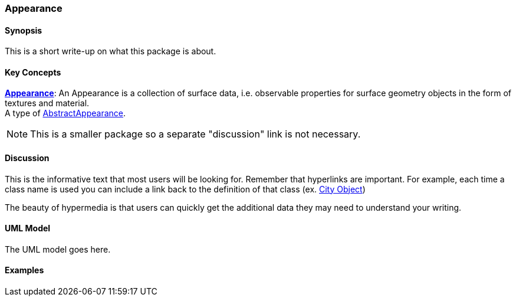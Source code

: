 [[ra-model-first-package-section]]
=== Appearance

[[ra-first-package-synopsis-section]]
==== Synopsis

This is a short write-up on what this package is about.

[[ra-first-package-concepts-section]]
==== Key Concepts

[[appearance-concept]]
<<Appearance-section,*Appearance*>>: An Appearance is a collection of surface data, i.e. observable properties for surface geometry objects in the form of textures and material. +
A type of <<abstract-appearance-concept,AbstractAppearance>>.

NOTE: This is a smaller package so a separate "discussion" link is not necessary.

[[ra-first-package-discussion-section]]
==== Discussion

This is the informative text that most users will be looking for. Remember that hyperlinks are important. For example, each time a class name is used you can include a link back to the definition of that class (ex. <<abstract-city-object-concept,City Object>>)

The beauty of hypermedia is that users can quickly get the additional data they may need to understand your writing.

[[ra-first-package-uml-section]]
==== UML Model

The UML model goes here.

[[ra-first-package-examples-section]]
==== Examples
